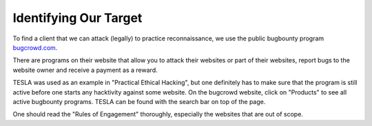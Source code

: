 Identifying Our Target
======================
To find a client that we can attack (legally) to practice reconnaissance, we
use the public bugbounty program `bugcrowd.com <https://www.bugcrowd.com/>`_.

.. more::

There are programs on their website that allow you to attack their websites or
part of their websites, report bugs to the website owner and receive a payment
as a reward.

TESLA was used as an example in "Practical Ethical Hacking", but one definitely
has to make sure that the program is still active before one starts any
hacktivity against some website. On the bugcrowd website, click on "Products"
to see all active bugbounty programs. TESLA can be found with the search bar on
top of the page.

.. image:: bugcrowd_search.png

One should read the "Rules of Engagement" thoroughly, especially the websites
that are out of scope.


.. author:: default
.. categories:: none
.. tags:: none
.. comments::

